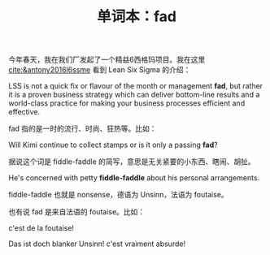 #+LAYOUT: post
#+TITLE: 单词本：fad
#+TAGS: English
#+CATEGORIES: language

今年春天，我在我们厂发起了一个精益6西格玛项目。我在这里
[[cite:&antony2016l6ssme]] 看到 Lean Six Sigma 的介绍：
 
LSS is not a quick fix or flavour of the month or management *fad*, but
rather it is a proven business strategy which can deliver bottom-line
results and a world-class practice for making your business processes
efficient and effective.

fad 指的是一时的流行、时尚、狂热等。比如：

Will Kimi continue to collect stamps or is it only a passing *fad*?

据说这个词是 fiddle-faddle 的简写，意思是无关紧要的小东西、瞎闹、胡扯。

He's concerned with petty *fiddle-faddle* about his personal
arrangements.

fiddle-faddle 也就是 nonsense，德语为 Unsinn，法语为 foutaise。

也有说 fad 是来自法语的 foutaise。比如：

c'est de la foutaise!

Das ist doch blanker Unsinn! c'est vraiment absurde!
